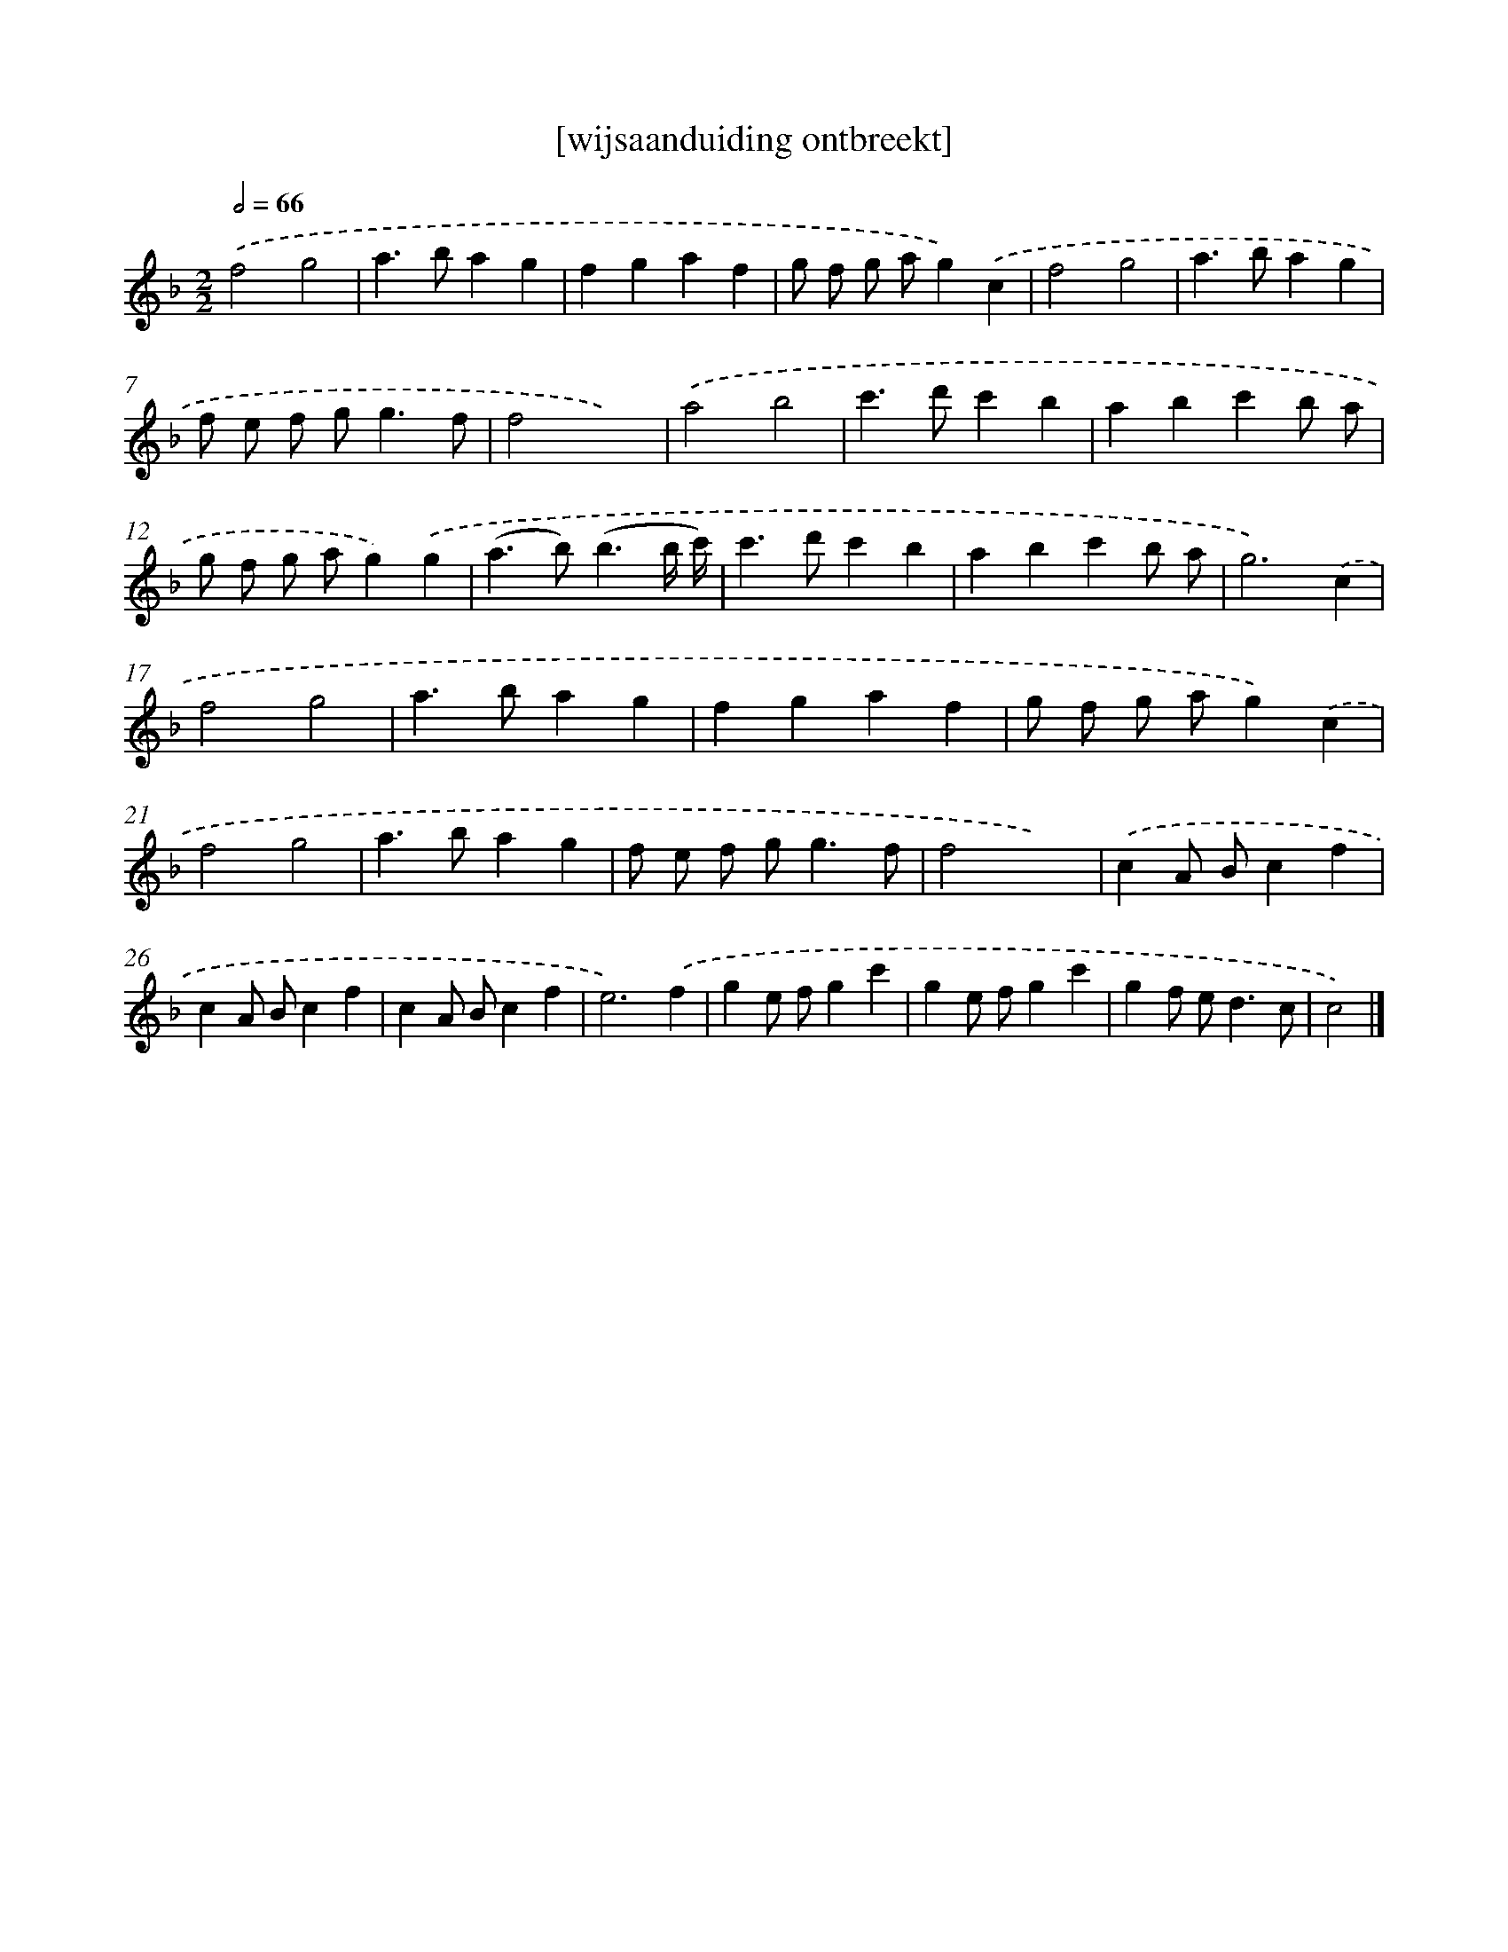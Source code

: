 X: 17511
T: [wijsaanduiding ontbreekt]
%%abc-version 2.0
%%abcx-abcm2ps-target-version 5.9.1 (29 Sep 2008)
%%abc-creator hum2abc beta
%%abcx-conversion-date 2018/11/01 14:38:13
%%humdrum-veritas 550013200
%%humdrum-veritas-data 965126348
%%continueall 1
%%barnumbers 0
L: 1/4
M: 2/2
Q: 1/2=66
K: F clef=treble
.('f2g2 |
a>bag |
fgaf |
g/ f/ g/ a/g).('c |
f2g2 |
a>bag |
f/ e/ f/ g<gf/ |
f2x2) |
.('a2b2 |
c'>d'c'b |
abc'b/ a/ |
g/ f/ g/ a/g).('g |
(a>b)(b3/b// c'//) |
c'>d'c'b |
abc'b/ a/ |
g3).('c |
f2g2 |
a>bag |
fgaf |
g/ f/ g/ a/g).('c |
f2g2 |
a>bag |
f/ e/ f/ g<gf/ |
f2x2) |
.('cA/ B/cf |
cA/ B/cf |
cA/ B/cf |
e3).('f |
ge/ f/gc' |
ge/ f/gc' |
gf/ e<dc/ |
c2) |]
